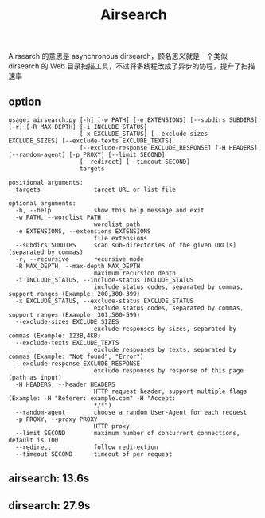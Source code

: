 #+title: Airsearch

Airsearch 的意思是 asynchronous dirsearch，顾名思义就是一个类似 dirsearch 的 Web
目录扫描工具，不过将多线程改成了异步的协程，提升了扫描速率

** option
#+begin_example
usage: airsearch.py [-h] [-w PATH] [-e EXTENSIONS] [--subdirs SUBDIRS] [-r] [-R MAX_DEPTH] [-i INCLUDE_STATUS]
                    [-x EXCLUDE_STATUS] [--exclude-sizes EXCLUDE_SIZES] [--exclude-texts EXCLUDE_TEXTS]
                    [--exclude-response EXCLUDE_RESPONSE] [-H HEADERS] [--random-agent] [-p PROXY] [--limit SECOND]
                    [--redirect] [--timeout SECOND]
                    targets

positional arguments:
  targets               target URL or list file

optional arguments:
  -h, --help            show this help message and exit
  -w PATH, --wordlist PATH
                        wordlist path
  -e EXTENSIONS, --extensions EXTENSIONS
                        file extensions
  --subdirs SUBDIRS     scan sub-directories of the given URL[s] (separated by commas)
  -r, --recursive       recursive mode
  -R MAX_DEPTH, --max-depth MAX_DEPTH
                        maximum recursion depth
  -i INCLUDE_STATUS, --include-status INCLUDE_STATUS
                        include status codes, separated by commas, support ranges (Example: 200,300-399)
  -x EXCLUDE_STATUS, --exclude-status EXCLUDE_STATUS
                        exclude status codes, separated by commas, support ranges (Example: 301,500-599)
  --exclude-sizes EXCLUDE_SIZES
                        exclude responses by sizes, separated by commas (Example: 123B,4KB)
  --exclude-texts EXCLUDE_TEXTS
                        exclude responses by texts, separated by commas (Example: "Not found", "Error")
  --exclude-response EXCLUDE_RESPONSE
                        exclude responses by response of this page (path as input)
  -H HEADERS, --header HEADERS
                        HTTP request header, support multiple flags (Example: -H "Referer: example.com" -H "Accept:
                        */*")
  --random-agent        choose a random User-Agent for each request
  -p PROXY, --proxy PROXY
                        HTTP proxy
  --limit SECOND        maximum number of concurrent connections, default is 100
  --redirect            follow redirection
  --timeout SECOND      timeout of per request
#+end_example

** airsearch: 13.6s
[[file:.github/airsearch.gif]]

** dirsearch: 27.9s
[[file:.github/dirsearch.gif]]
